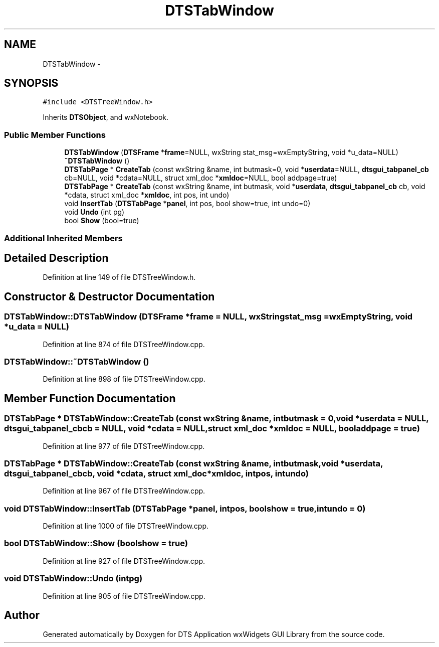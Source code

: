 .TH "DTSTabWindow" 3 "Thu Oct 10 2013" "Version 0.00" "DTS Application wxWidgets GUI Library" \" -*- nroff -*-
.ad l
.nh
.SH NAME
DTSTabWindow \- 
.SH SYNOPSIS
.br
.PP
.PP
\fC#include <DTSTreeWindow\&.h>\fP
.PP
Inherits \fBDTSObject\fP, and wxNotebook\&.
.SS "Public Member Functions"

.in +1c
.ti -1c
.RI "\fBDTSTabWindow\fP (\fBDTSFrame\fP *\fBframe\fP=NULL, wxString stat_msg=wxEmptyString, void *u_data=NULL)"
.br
.ti -1c
.RI "\fB~DTSTabWindow\fP ()"
.br
.ti -1c
.RI "\fBDTSTabPage\fP * \fBCreateTab\fP (const wxString &name, int butmask=0, void *\fBuserdata\fP=NULL, \fBdtsgui_tabpanel_cb\fP cb=NULL, void *cdata=NULL, struct xml_doc *\fBxmldoc\fP=NULL, bool addpage=true)"
.br
.ti -1c
.RI "\fBDTSTabPage\fP * \fBCreateTab\fP (const wxString &name, int butmask, void *\fBuserdata\fP, \fBdtsgui_tabpanel_cb\fP cb, void *cdata, struct xml_doc *\fBxmldoc\fP, int pos, int undo)"
.br
.ti -1c
.RI "void \fBInsertTab\fP (\fBDTSTabPage\fP *\fBpanel\fP, int pos, bool show=true, int undo=0)"
.br
.ti -1c
.RI "void \fBUndo\fP (int pg)"
.br
.ti -1c
.RI "bool \fBShow\fP (bool=true)"
.br
.in -1c
.SS "Additional Inherited Members"
.SH "Detailed Description"
.PP 
Definition at line 149 of file DTSTreeWindow\&.h\&.
.SH "Constructor & Destructor Documentation"
.PP 
.SS "DTSTabWindow::DTSTabWindow (\fBDTSFrame\fP *frame = \fCNULL\fP, wxStringstat_msg = \fCwxEmptyString\fP, void *u_data = \fCNULL\fP)"

.PP
Definition at line 874 of file DTSTreeWindow\&.cpp\&.
.SS "DTSTabWindow::~DTSTabWindow ()"

.PP
Definition at line 898 of file DTSTreeWindow\&.cpp\&.
.SH "Member Function Documentation"
.PP 
.SS "\fBDTSTabPage\fP * DTSTabWindow::CreateTab (const wxString &name, intbutmask = \fC0\fP, void *userdata = \fCNULL\fP, \fBdtsgui_tabpanel_cb\fPcb = \fCNULL\fP, void *cdata = \fCNULL\fP, struct xml_doc *xmldoc = \fCNULL\fP, booladdpage = \fCtrue\fP)"

.PP
Definition at line 977 of file DTSTreeWindow\&.cpp\&.
.SS "\fBDTSTabPage\fP * DTSTabWindow::CreateTab (const wxString &name, intbutmask, void *userdata, \fBdtsgui_tabpanel_cb\fPcb, void *cdata, struct xml_doc *xmldoc, intpos, intundo)"

.PP
Definition at line 967 of file DTSTreeWindow\&.cpp\&.
.SS "void DTSTabWindow::InsertTab (\fBDTSTabPage\fP *panel, intpos, boolshow = \fCtrue\fP, intundo = \fC0\fP)"

.PP
Definition at line 1000 of file DTSTreeWindow\&.cpp\&.
.SS "bool DTSTabWindow::Show (boolshow = \fCtrue\fP)"

.PP
Definition at line 927 of file DTSTreeWindow\&.cpp\&.
.SS "void DTSTabWindow::Undo (intpg)"

.PP
Definition at line 905 of file DTSTreeWindow\&.cpp\&.

.SH "Author"
.PP 
Generated automatically by Doxygen for DTS Application wxWidgets GUI Library from the source code\&.
